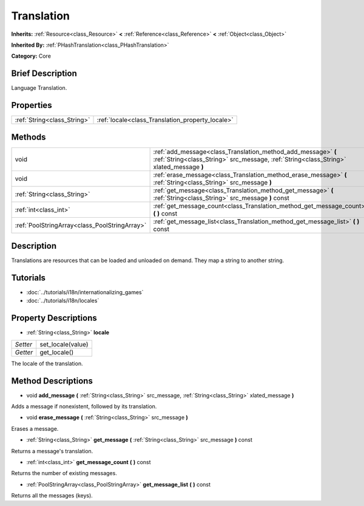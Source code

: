 .. Generated automatically by doc/tools/makerst.py in Godot's source tree.
.. DO NOT EDIT THIS FILE, but the Translation.xml source instead.
.. The source is found in doc/classes or modules/<name>/doc_classes.

.. _class_Translation:

Translation
===========

**Inherits:** :ref:`Resource<class_Resource>` **<** :ref:`Reference<class_Reference>` **<** :ref:`Object<class_Object>`

**Inherited By:** :ref:`PHashTranslation<class_PHashTranslation>`

**Category:** Core

Brief Description
-----------------

Language Translation.

Properties
----------

+-----------------------------+--------------------------------------------------+
| :ref:`String<class_String>` | :ref:`locale<class_Translation_property_locale>` |
+-----------------------------+--------------------------------------------------+

Methods
-------

+-----------------------------------------------+----------------------------------------------------------------------------------------------------------------------------------------------------------+
| void                                          | :ref:`add_message<class_Translation_method_add_message>` **(** :ref:`String<class_String>` src_message, :ref:`String<class_String>` xlated_message **)** |
+-----------------------------------------------+----------------------------------------------------------------------------------------------------------------------------------------------------------+
| void                                          | :ref:`erase_message<class_Translation_method_erase_message>` **(** :ref:`String<class_String>` src_message **)**                                         |
+-----------------------------------------------+----------------------------------------------------------------------------------------------------------------------------------------------------------+
| :ref:`String<class_String>`                   | :ref:`get_message<class_Translation_method_get_message>` **(** :ref:`String<class_String>` src_message **)** const                                       |
+-----------------------------------------------+----------------------------------------------------------------------------------------------------------------------------------------------------------+
| :ref:`int<class_int>`                         | :ref:`get_message_count<class_Translation_method_get_message_count>` **(** **)** const                                                                   |
+-----------------------------------------------+----------------------------------------------------------------------------------------------------------------------------------------------------------+
| :ref:`PoolStringArray<class_PoolStringArray>` | :ref:`get_message_list<class_Translation_method_get_message_list>` **(** **)** const                                                                     |
+-----------------------------------------------+----------------------------------------------------------------------------------------------------------------------------------------------------------+

Description
-----------

Translations are resources that can be loaded and unloaded on demand. They map a string to another string.

Tutorials
---------

- :doc:`../tutorials/i18n/internationalizing_games`

- :doc:`../tutorials/i18n/locales`

Property Descriptions
---------------------

.. _class_Translation_property_locale:

- :ref:`String<class_String>` **locale**

+----------+-------------------+
| *Setter* | set_locale(value) |
+----------+-------------------+
| *Getter* | get_locale()      |
+----------+-------------------+

The locale of the translation.

Method Descriptions
-------------------

.. _class_Translation_method_add_message:

- void **add_message** **(** :ref:`String<class_String>` src_message, :ref:`String<class_String>` xlated_message **)**

Adds a message if nonexistent, followed by its translation.

.. _class_Translation_method_erase_message:

- void **erase_message** **(** :ref:`String<class_String>` src_message **)**

Erases a message.

.. _class_Translation_method_get_message:

- :ref:`String<class_String>` **get_message** **(** :ref:`String<class_String>` src_message **)** const

Returns a message's translation.

.. _class_Translation_method_get_message_count:

- :ref:`int<class_int>` **get_message_count** **(** **)** const

Returns the number of existing messages.

.. _class_Translation_method_get_message_list:

- :ref:`PoolStringArray<class_PoolStringArray>` **get_message_list** **(** **)** const

Returns all the messages (keys).

